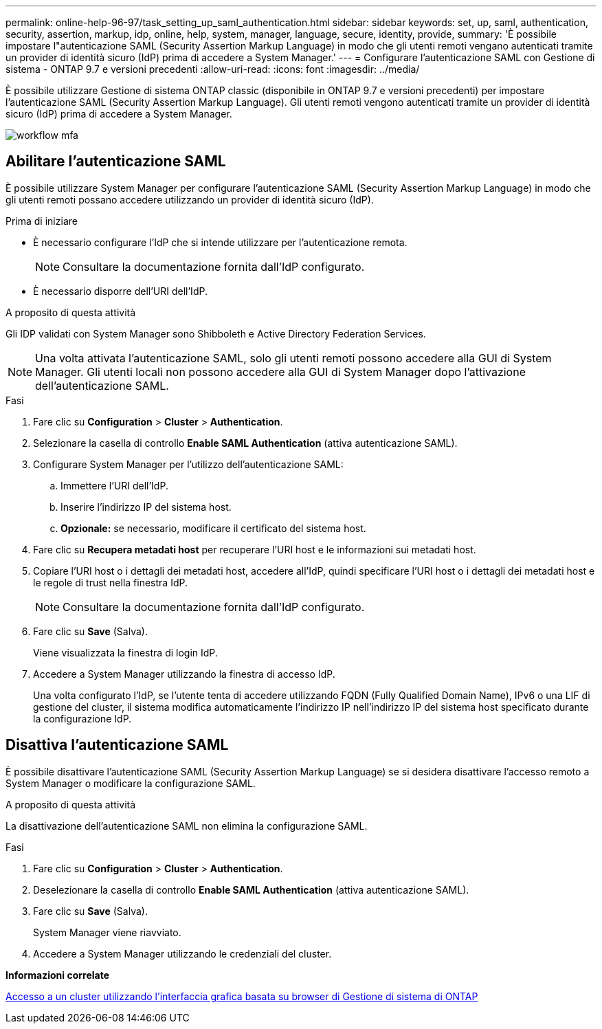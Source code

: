 ---
permalink: online-help-96-97/task_setting_up_saml_authentication.html 
sidebar: sidebar 
keywords: set, up, saml, authentication, security, assertion, markup, idp, online, help, system, manager,  language, secure, identity, provide, 
summary: 'È possibile impostare l"autenticazione SAML (Security Assertion Markup Language) in modo che gli utenti remoti vengano autenticati tramite un provider di identità sicuro (IdP) prima di accedere a System Manager.' 
---
= Configurare l'autenticazione SAML con Gestione di sistema - ONTAP 9.7 e versioni precedenti
:allow-uri-read: 
:icons: font
:imagesdir: ../media/


[role="lead"]
È possibile utilizzare Gestione di sistema ONTAP classic (disponibile in ONTAP 9.7 e versioni precedenti) per impostare l'autenticazione SAML (Security Assertion Markup Language). Gli utenti remoti vengono autenticati tramite un provider di identità sicuro (IdP) prima di accedere a System Manager.

image::../media/mfa_workflow.gif[workflow mfa]



== Abilitare l'autenticazione SAML

È possibile utilizzare System Manager per configurare l'autenticazione SAML (Security Assertion Markup Language) in modo che gli utenti remoti possano accedere utilizzando un provider di identità sicuro (IdP).

.Prima di iniziare
* È necessario configurare l'IdP che si intende utilizzare per l'autenticazione remota.
+
[NOTE]
====
Consultare la documentazione fornita dall'IdP configurato.

====
* È necessario disporre dell'URI dell'IdP.


.A proposito di questa attività
Gli IDP validati con System Manager sono Shibboleth e Active Directory Federation Services.

[NOTE]
====
Una volta attivata l'autenticazione SAML, solo gli utenti remoti possono accedere alla GUI di System Manager. Gli utenti locali non possono accedere alla GUI di System Manager dopo l'attivazione dell'autenticazione SAML.

====
.Fasi
. Fare clic su *Configuration* > *Cluster* > *Authentication*.
. Selezionare la casella di controllo *Enable SAML Authentication* (attiva autenticazione SAML).
. Configurare System Manager per l'utilizzo dell'autenticazione SAML:
+
.. Immettere l'URI dell'IdP.
.. Inserire l'indirizzo IP del sistema host.
.. *Opzionale:* se necessario, modificare il certificato del sistema host.


. Fare clic su *Recupera metadati host* per recuperare l'URI host e le informazioni sui metadati host.
. Copiare l'URI host o i dettagli dei metadati host, accedere all'IdP, quindi specificare l'URI host o i dettagli dei metadati host e le regole di trust nella finestra IdP.
+
[NOTE]
====
Consultare la documentazione fornita dall'IdP configurato.

====
. Fare clic su *Save* (Salva).
+
Viene visualizzata la finestra di login IdP.

. Accedere a System Manager utilizzando la finestra di accesso IdP.
+
Una volta configurato l'IdP, se l'utente tenta di accedere utilizzando FQDN (Fully Qualified Domain Name), IPv6 o una LIF di gestione del cluster, il sistema modifica automaticamente l'indirizzo IP nell'indirizzo IP del sistema host specificato durante la configurazione IdP.





== Disattiva l'autenticazione SAML

È possibile disattivare l'autenticazione SAML (Security Assertion Markup Language) se si desidera disattivare l'accesso remoto a System Manager o modificare la configurazione SAML.

.A proposito di questa attività
La disattivazione dell'autenticazione SAML non elimina la configurazione SAML.

.Fasi
. Fare clic su *Configuration* > *Cluster* > *Authentication*.
. Deselezionare la casella di controllo *Enable SAML Authentication* (attiva autenticazione SAML).
. Fare clic su *Save* (Salva).
+
System Manager viene riavviato.

. Accedere a System Manager utilizzando le credenziali del cluster.


*Informazioni correlate*

xref:task_accessing_cluster_by_using_system_manager_brower_based_gui.adoc[Accesso a un cluster utilizzando l'interfaccia grafica basata su browser di Gestione di sistema di ONTAP]
